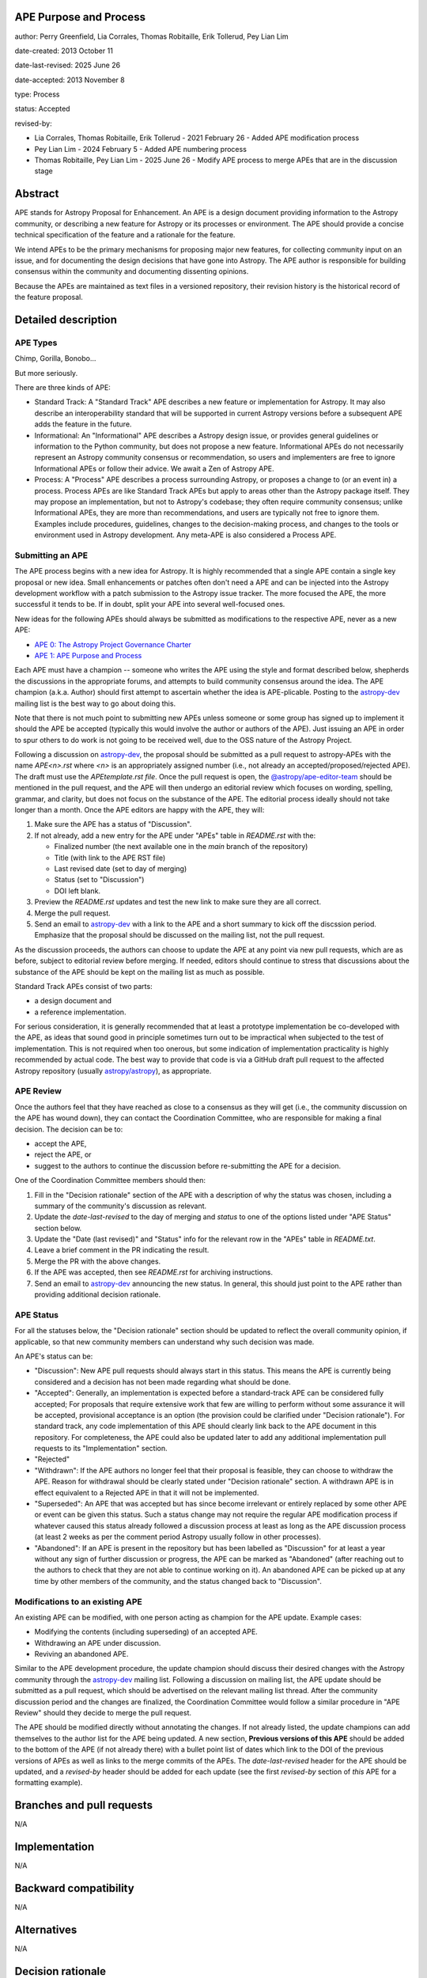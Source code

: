 APE Purpose and Process
-----------------------

author: Perry Greenfield, Lia Corrales, Thomas Robitaille, Erik Tollerud, Pey Lian Lim

date-created: 2013 October 11

date-last-revised: 2025 June 26

date-accepted: 2013 November 8

type: Process

status: Accepted

revised-by:

* Lia Corrales, Thomas Robitaille, Erik Tollerud - 2021 February 26 - Added APE modification process
* Pey Lian Lim - 2024 February 5 - Added APE numbering process
* Thomas Robitaille, Pey Lian Lim - 2025 June 26 - Modify APE process to merge APEs that are in the discussion stage

Abstract
--------

APE stands for Astropy Proposal for Enhancement. An APE is a design document
providing information to the Astropy community, or describing a new feature
for Astropy or its processes or environment. The APE should provide a concise
technical specification of the feature and a rationale for the feature.

We intend APEs to be the primary mechanisms for proposing major new features,
for collecting community input on an issue, and for documenting the design
decisions that have gone into Astropy. The APE author is responsible for
building consensus within the community and documenting dissenting opinions.

Because the APEs are maintained as text files in a versioned repository, their revision
history is the historical record of the feature proposal.

Detailed description
--------------------

APE Types
.........

Chimp, Gorilla, Bonobo...

But more seriously.

There are three kinds of APE:

* Standard Track: A "Standard Track" APE describes a new feature or implementation for
  Astropy. It may also describe an interoperability standard that will be
  supported  in current Astropy versions before a subsequent APE adds the
  feature in the future.

* Informational: An "Informational" APE describes a Astropy design issue, or provides general
  guidelines or information to the Python community, but does not propose a new
  feature. Informational APEs do not necessarily represent an Astropy community
  consensus or recommendation, so users and implementers are free to ignore
  Informational APEs or follow their advice. We await a Zen of Astropy APE.

* Process: A "Process" APE describes a process surrounding Astropy, or proposes a change
  to (or an event in) a process. Process APEs are like Standard Track APEs but
  apply to areas other than the Astropy package itself. They may propose an
  implementation, but not to Astropy's codebase; they often require community
  consensus; unlike Informational APEs, they are more than recommendations, and
  users are typically not free to ignore them. Examples include procedures,
  guidelines, changes to the decision-making process, and changes to the tools
  or environment used in Astropy development. Any meta-APE is also considered a
  Process APE.

Submitting an APE
.................

The APE process begins with a new idea for Astropy. It is highly recommended
that a single APE contain a single key proposal or new idea. Small
enhancements or patches often don't need a APE and can be injected into the
Astropy development workflow with a patch submission to the Astropy issue
tracker. The more focused the APE, the more successful it tends to be. If in
doubt, split your APE into several well-focused ones.

New ideas for the following APEs should always be submitted as modifications
to the respective APE, never as a new APE:

* `APE 0: The Astropy Project Governance Charter <https://github.com/astropy/astropy-APEs/blob/main/APE0.rst>`_
* `APE 1: APE Purpose and Process <https://github.com/astropy/astropy-APEs/blob/main/APE1.rst>`_

Each APE must have a champion -- someone who writes the APE using the style
and format described below, shepherds the discussions in the appropriate
forums, and attempts to build community consensus around the idea. The APE
champion (a.k.a. Author) should first attempt to ascertain whether the idea is
APE-plicable. Posting to the `astropy-dev <https://groups.google.com/g/astropy-dev>`_
mailing list is the best way to go about doing this.

Note that there is not much point to submitting new APEs unless someone or some
group has signed up to implement it should the APE be accepted
(typically this would involve the author or authors of the APE). Just issuing
an APE in order to spur others to do work is not going to be received
well, due to the OSS nature of the Astropy Project.

Following a discussion on `astropy-dev <https://groups.google.com/g/astropy-dev>`_,
the proposal should be submitted as a
pull request to astropy-APEs with the name `APE<n>.rst` where `<n>` is an
appropriately assigned number (i.e., not already an accepted/proposed/rejected APE).
The draft must use the `APEtemplate.rst file`. Once the pull request is open,
the `@astropy/ape-editor-team <https://github.com/orgs/astropy/teams/ape-editor-team>`_
should be mentioned in the pull request, and
the APE will then undergo an editorial review which focuses on wording,
spelling, grammar, and clarity, but does not focus on the substance of the APE.
The editorial process ideally should not take longer than a month.
Once the APE editors are happy with the APE, they will:

#. Make sure the APE has a status of "Discussion".

#. If not already, add a new entry for the APE under "APEs" table in `README.rst`
   with the:

   * Finalized number (the next available one in the `main` branch
     of the repository)
   * Title (with link to the APE RST file)
   * Last revised date (set to day of merging)
   * Status (set to "Discussion")
   * DOI left blank.

#. Preview the `README.rst` updates and test the new link to make sure they are all correct.

#. Merge the pull request.

#. Send an email to `astropy-dev <https://groups.google.com/g/astropy-dev>`_
   with a link to the APE and a short summary to kick off the discssion period.
   Emphasize that the proposal should be discussed on the mailing list, not the
   pull request.

As the discussion proceeds, the authors can choose to update the APE at any point via
new pull requests, which are as before, subject to editorial review before merging.
If needed, editors should continue to stress that discussions about the substance of the APE
should be kept on the mailing list as much as possible.

Standard Track APEs consist of two parts:

* a design document and
* a reference implementation.

For serious consideration, it is generally recommended that at least a prototype
implementation be co-developed with the APE, as ideas that sound good in
principle sometimes turn out to be impractical when subjected to the test of
implementation. This is not required when too onerous, but some indication of
implementation practicality is highly recommended by actual code. The best way
to provide that code is via a GitHub draft pull request to the affected Astropy repository
(usually `astropy/astropy <https://github.com/astropy/astropy>`_), as
appropriate.

APE Review
..........

Once the authors feel that they have reached as close to a consensus as they
will get (i.e., the community discussion on the APE has wound
down), they can contact the Coordination Committee, who are
responsible for making a final decision. The decision can be to:

* accept the APE,
* reject the APE, or
* suggest to the authors to continue the discussion before re-submitting the APE for a decision.

One of the Coordination Committee members should then:

#. Fill in the "Decision rationale" section of the APE with a description of why
   the status was chosen, including a summary of the community's discussion as relevant.
#. Update the `date-last-revised` to the day of merging and `status` to
   one of the options listed under "APE Status" section below.
#. Update the "Date (last revised)" and "Status" info for the relevant row
   in the "APEs" table in `README.txt`.
#. Leave a brief comment in the PR indicating the result.
#. Merge the PR with the above changes.
#. If the APE was accepted, then see `README.rst` for archiving instructions.
#. Send an email to `astropy-dev <https://groups.google.com/g/astropy-dev>`_
   announcing the new status. In general, this should just point to the
   APE rather than providing additional decision rationale.

APE Status
..........

For all the statuses below, the "Decision rationale" section should be updated
to reflect the overall community opinion, if applicable, so that
new community members can understand why such decision was made.

An APE's status can be:

* "Discussion": New APE pull requests should always start in this status. This
  means the APE is currently being considered and a decision has not been made
  regarding what should be done.

* "Accepted": Generally, an implementation is expected before a standard-track APE
  can be considered fully accepted; For proposals that require extensive work that
  few are willing to perform without some assurance it will be accepted, provisional
  acceptance is an option (the provision could be clarified under "Decision rationale").
  For standard track, any code implementation of this APE should
  clearly link back to the APE document in this repository. For completeness,
  the APE could also be updated later to add any additional implementation
  pull requests to its "Implementation" section.

* "Rejected"

* "Withdrawn": If the APE authors no longer feel that their proposal is feasible,
  they can choose to withdraw the APE. Reason for withdrawal should be clearly
  stated under "Decision rationale" section. A withdrawn APE is in effect equivalent
  to a Rejected APE in that it will not be implemented.

* "Superseded": An APE that was accepted but has since become irrelevant
  or entirely replaced by some other APE or event can be given this status.
  Such a status change may not require the regular APE modification process if
  whatever caused this status already followed a discussion process at least
  as long as the APE discussion process (at least 2 weeks as per the comment
  period Astropy usually follow in other processes).

* "Abandoned": If an APE is present in the repository but has been labelled
  as "Discussion" for at least a year without any sign of further discussion
  or progress, the APE can be marked as "Abandoned" (after reaching out to the
  authors to check that they are not able to continue working on it). An
  abandoned APE can be picked up at any time by other members of the community,
  and the status changed back to "Discussion".

Modifications to an existing APE
................................

An existing APE can be modified, with one person acting as champion for the APE update.
Example cases:

* Modifying the contents (including superseding) of an accepted APE.
* Withdrawing an APE under discussion.
* Reviving an abandoned APE.

Similar to the APE development procedure, the update champion should discuss
their desired changes with the Astropy community through the
`astropy-dev <https://groups.google.com/g/astropy-dev>`_ mailing list.
Following a discussion on mailing list, the APE update should be submitted
as a pull request, which should be advertised on the relevant mailing list thread.
After the community discussion period and the changes are finalized,
the Coordination Committee would follow a similar procedure in "APE Review"
should they decide to merge the pull request.

The APE should be modified directly without annotating the changes. If not
already listed, the update champions can add themselves to the author list for
the APE being updated. A new section, **Previous versions of this APE** should
be added to the bottom of the APE (if not already there) with a bullet point
list of dates which link to the DOI of the previous versions of APEs as well as
links to the merge commits of the APEs. The `date-last-revised` header for the APE
should be updated, and a `revised-by` header should be added for each
update (see the first `revised-by` section of *this* APE for a formatting
example).

Branches and pull requests
--------------------------

N/A

Implementation
--------------

N/A

Backward compatibility
----------------------

N/A

Alternatives
------------

N/A

Decision rationale
------------------

The Coordinating Committee thought it was a honking great idea.

Previous versions of this APE
-----------------------------

* 2013-11-08 [`DOI <http://doi.org/10.5281/zenodo.1043886>`_] [`GitHub <https://github.com/astropy/astropy-APEs/blob/42951733ac42c0ea178d8df30705274a43c93091/APE1.rst>`_]
* 2021-03-09 [`DOI <https://doi.org/10.5281/zenodo.10805921>`_] [`GitHub <https://github.com/astropy/astropy-APEs/blob/9896678a4a8dc7e5aeedd0230b37816953dbf800/APE1.rst>`_]
